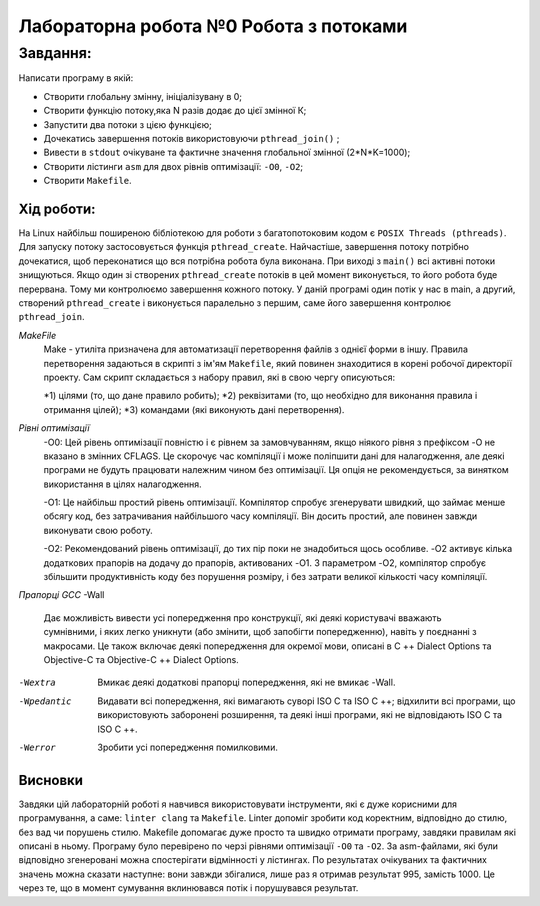 =================================================
**Лабораторна робота №0 Робота з потоками**
=================================================


**Завдання:**
~~~~~~~~~~~~~
Написати програму в якій:

* Створити глобальну змінну, ініціалізувану в 0;
* Створити функцію потоку,яка N разів додає до цієї змінної К;
* Запустити два потоки з цією функцією;
* Дочекатись завершення потоків використовуючи ``pthread_join()`` ;
* Вивести в ``stdout`` очікуване та фактичне значення глобальної змінної (2*N*K=1000);
* Створити лістинги ``asm`` для двох рівнів оптимізації: ``-O0``, ``-O2``;  
* Створити ``Makefile``. 

**Хід роботи:**
---------------
На Linux найбільш поширеною бібліотекою для роботи з багатопотоковим кодом є ``POSIX Threads (pthreads)``. Для запуску потоку застосовується функція ``pthread_create``. Найчастіше, завершення потоку потрібно дочекатися, щоб переконатися що вся потрібна робота була виконана. При виході з ``main()`` всі активні потоки знищуються. Якщо один зі створених ``pthread_create`` потоків в цей момент виконується, то його робота буде перервана. Тому ми контролюємо завершення кожного потоку. 
У даній програмі один потік у нас в main, а другий, створений ``pthread_create`` і виконується паралельно з першим, саме його завершення контролює ``pthread_join``.   

*MakeFile*
    Make - утиліта призначена для автоматизації перетворення файлів з однієї форми в іншу. Правила перетворення задаються в скрипті з ім'ям ``Makefile``, який повинен знаходитися в корені робочої директорії проекту. Сам скрипт складається з набору правил, які в свою чергу описуються:
    
    *1) цілями (то, що дане правило робить);
    *2) реквізитами (то, що необхідно для виконання правила і отримання цілей);
    *3) командами (які виконують дані перетворення).

*Рівні оптимізації*
    -O0: Цей рівень оптимізації повністю і є рівнем за замовчуванням, якщо ніякого рівня з префіксом -O не вказано в змінних CFLAGS. Це скорочує час компіляції і може поліпшити дані для налагодження, але деякі програми не будуть працювати належним чином без оптимізації. Ця опція не рекомендується, за винятком використання в цілях налагодження.

    -O1: Це найбільш простий рівень оптимізації. Компілятор спробує згенерувати швидкий, що займає менше обсягу код, без затрачивания найбільшого часу компіляції. Він досить простий, але повинен завжди виконувати свою роботу.

    -O2: Рекомендований рівень оптимізації, до тих пір поки не знадобиться щось особливе. -O2 активує кілька додаткових прапорів на додачу до прапорів, активованих -O1. З параметром -O2, компілятор спробує збільшити продуктивність коду без порушення розміру, і без затрати великої кількості часу компіляції.

*Прапорці GCC*
-Wall
    Дає можливість вивести усі попередження про конструкції, які деякі користувачі вважають сумнівними, і яких легко уникнути (або змінити, щоб запобігти попередженню), навіть у поєднанні з макросами. Це також включає деякі попередження для окремої мови, описані в C ++ Dialect Options та Objective-C та Objective-C ++ Dialect Options.

-Wextra
    Вмикає деякі додаткові прапорці попередження, які не вмикає -Wall.

-Wpedantic
    Видавати всі попередження, які вимагають суворі ISO C та ISO C ++; відхилити всі програми, що використовують заборонені розширення, та деякі інші програми, які не відповідають ISO C та ISO C ++.

-Werror
    Зробити усі попередження помилковими.

Висновки
--------

Завдяки цій лабораторній роботі я навчився використовувати інструменти, які є дуже корисними для програмування, а саме: ``linter clang`` та ``Makefile``. Linter допоміг зробити код коректним, відповідно до стилю, без вад чи порушень стилю. Makefile допомагає дуже просто та швидко отримати програму, завдяки правилам які описані в ньому. Програму було перевірено по черзі рівнями оптимізації ``-O0`` та ``-O2``. За asm-файлами, які були відповідно згенеровані можна спостерігати відмінності у лістингах. По результатах очікуваних та фактичних значень можна сказати наступне: вони завжди збігалися, лише раз я отримав результат 995, замість 1000. Це через те, що в момент сумування вклинювався потік і порушувався результат. 
